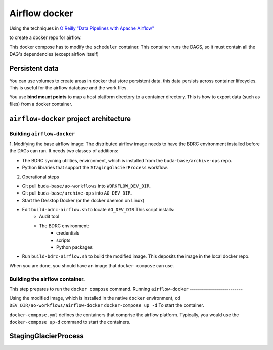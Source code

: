 .. -*- mode: rst -*-

==============
Airflow docker
==============

Using the techniques in `O'Reilly "Data Pipelines with Apache Airflow" <https://read.amazon.com/?asin=B0978171QX&ref_=kwl_kr_iv_rec_1>`_

to create a docker repo for airflow.

This docker compose has to modify the ``scheduler`` container. This container runs the DAGS,
so it must contain all the DAG's dependencies (except airflow itself)

Persistent data
===============
You can use volumes to create areas in docker that store persistent data. this data
persists across container lifecycles. This is useful for the airflow database and the
work files.

You use **bind mount points** to map a host platform
directory to a container directory.
This is how to export data (such as files) from a docker container.

``airflow-docker`` project architecture
=======================================

Building ``airflow-docker``
---------------------------
1. Modifying the base airflow image: The distributed airflow image needs
to have the BDRC environment installed before the DAGs can run. It needs two classes of additions:

- The BDRC sycning utilities, environment, which is installed from the ``buda-base/archive-ops`` repo.
- Python libraries that support the ``StagingGlacierProcess`` workflow.

2. Operational steps

- Git pull ``buda-base/ao-workflows`` into ``WORKFLOW_DEV_DIR``.
- Git pull ``buda-base/archive-ops`` into ``AO_DEV_DIR``.
- Start the Desktop Docker (or the docker daemon on Linux)
- Edit ``build-bdrc-airflow.sh`` to locate ``AO_DEV_DIR`` This script installs:
     - Audit tool
     - The BDRC environment:
         - credentials
         - scripts
         - Python packages
- Run ``build-bdrc-airflow.sh`` to build the modified image. This deposits the image in the local docker repo.

When you are done, you should have an image that ``docker compose`` can use.

Building the airflow container.
-------------------------------
This step prepares to run the ``docker compose`` command.
Running ``airflow-docker``
--------------------------

Using the modified image, which is installed in the native ``docker`` environment,
``cd DEV_DIR/ao-workflows/airflow-docker``
``docker-compose up -d`` To start the container.


``docker-compose.yml`` defines the containers that comprise the airflow platform.
Typically, you would use the ``docker-compose up-d`` command to start the containers.

StagingGlacierProcess
=====================

